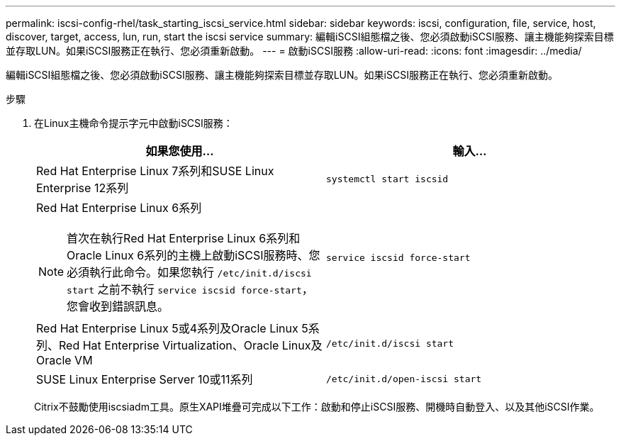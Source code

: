 ---
permalink: iscsi-config-rhel/task_starting_iscsi_service.html 
sidebar: sidebar 
keywords: iscsi, configuration, file, service, host, discover, target, access, lun, run, start the iscsi service 
summary: 編輯iSCSI組態檔之後、您必須啟動iSCSI服務、讓主機能夠探索目標並存取LUN。如果iSCSI服務正在執行、您必須重新啟動。 
---
= 啟動iSCSI服務
:allow-uri-read: 
:icons: font
:imagesdir: ../media/


[role="lead"]
編輯iSCSI組態檔之後、您必須啟動iSCSI服務、讓主機能夠探索目標並存取LUN。如果iSCSI服務正在執行、您必須重新啟動。

.步驟
. 在Linux主機命令提示字元中啟動iSCSI服務：
+
|===
| 如果您使用... | 輸入... 


 a| 
Red Hat Enterprise Linux 7系列和SUSE Linux Enterprise 12系列
 a| 
`systemctl start iscsid`



 a| 
Red Hat Enterprise Linux 6系列

[NOTE]
====
首次在執行Red Hat Enterprise Linux 6系列和Oracle Linux 6系列的主機上啟動iSCSI服務時、您必須執行此命令。如果您執行 `/etc/init.d/iscsi start` 之前不執行 `service iscsid force-start`，您會收到錯誤訊息。

==== a| 
`service iscsid force-start`



 a| 
Red Hat Enterprise Linux 5或4系列及Oracle Linux 5系列、Red Hat Enterprise Virtualization、Oracle Linux及Oracle VM
 a| 
`/etc/init.d/iscsi start`



 a| 
SUSE Linux Enterprise Server 10或11系列
 a| 
`/etc/init.d/open-iscsi start`

|===
+
Citrix不鼓勵使用iscsiadm工具。原生XAPI堆疊可完成以下工作：啟動和停止iSCSI服務、開機時自動登入、以及其他iSCSI作業。


